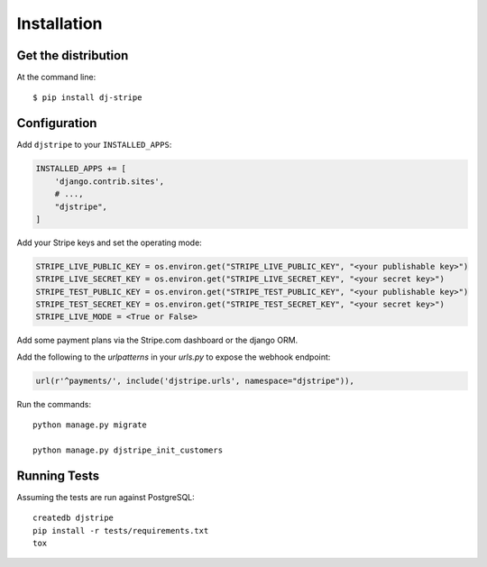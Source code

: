 ============
Installation
============

Get the distribution
---------------------

At the command line::

    $ pip install dj-stripe


Configuration
---------------


Add ``djstripe`` to your ``INSTALLED_APPS``:

.. code-block:: python

    INSTALLED_APPS += [
        'django.contrib.sites',
        # ...,
        "djstripe",
    ]

Add your Stripe keys and set the operating mode:

.. code-block:: python

    STRIPE_LIVE_PUBLIC_KEY = os.environ.get("STRIPE_LIVE_PUBLIC_KEY", "<your publishable key>")
    STRIPE_LIVE_SECRET_KEY = os.environ.get("STRIPE_LIVE_SECRET_KEY", "<your secret key>")
    STRIPE_TEST_PUBLIC_KEY = os.environ.get("STRIPE_TEST_PUBLIC_KEY", "<your publishable key>")
    STRIPE_TEST_SECRET_KEY = os.environ.get("STRIPE_TEST_SECRET_KEY", "<your secret key>")
    STRIPE_LIVE_MODE = <True or False>

Add some payment plans via the Stripe.com dashboard or the django ORM.

Add the following to the `urlpatterns` in your `urls.py` to expose the webhook endpoint:

.. code-block:: python

    url(r'^payments/', include('djstripe.urls', namespace="djstripe")),

Run the commands::

    python manage.py migrate

    python manage.py djstripe_init_customers

Running Tests
--------------

Assuming the tests are run against PostgreSQL::

    createdb djstripe
    pip install -r tests/requirements.txt
    tox
